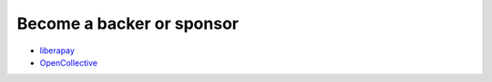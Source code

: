 Become a backer or sponsor 
====================================
- `liberapay <https://liberapay.com/thombashi>`__
- `OpenCollective  <https://opencollective.com/sqlitebiter>`__
